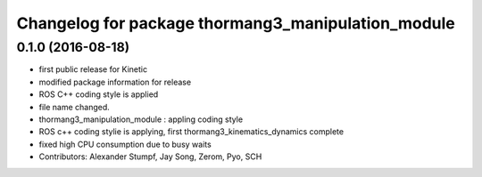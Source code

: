 ^^^^^^^^^^^^^^^^^^^^^^^^^^^^^^^^^^^^^^^^^^^^^^^^^^^
Changelog for package thormang3_manipulation_module
^^^^^^^^^^^^^^^^^^^^^^^^^^^^^^^^^^^^^^^^^^^^^^^^^^^

0.1.0 (2016-08-18)
-----------
* first public release for Kinetic
* modified package information for release
* ROS C++ coding style is applied
* file name changed.
* thormang3_manipulation_module : appling coding style
* ROS c++ coding stylie is applying, first thormang3_kinematics_dynamics complete
* fixed high CPU consumption due to busy waits
* Contributors: Alexander Stumpf, Jay Song, Zerom, Pyo, SCH

